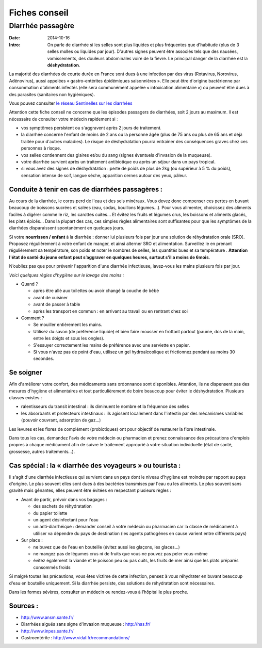 Fiches conseil
##############

Diarrhée passagère
==================

:Date: 2014-10-16
:Intro: On parle de diarrhée si les selles sont plus liquides et plus fréquentes que d'habitude (plus de 3 selles molles ou liquides par jour). D'autres signes peuvent être associés tels que des nausées, vomissements, des douleurs abdominales voire de la fièvre. Le principal danger de la diarrhée est la **déshydratation**.


La majorité des diarrhées de courte durée en France sont dues à une infection par des virus (Rotavirus, Norovirus, Adénovirus), aussi appelées « gastro-entérites épidémiques saisonnières ». Elle peut être d'origine bactérienne par consommation d'aliments infectés (elle sera communément appelée « intoxication alimentaire ») ou peuvent être dues à des parasites (sanitaires non hygiéniques).

Vous pouvez consulter `le réseau Sentinelles sur les diarrhées`_

.. _le réseau Sentinelles sur les diarrhées: '/health_blog/epidemiology'

Attention cette fiche conseil ne concerne que les épisodes passagers de diarrhées, soit 2 jours au maximum. Il est nécessaire de consulter votre médecin rapidement si :

- vos symptômes persistent ou s'aggravent après 2 jours de traitement.
- la diarrhée concerne l'enfant de moins de 2 ans ou la personne âgée (plus de 75 ans ou plus de 65 ans et déjà traitée pour d'autres maladies). Le risque de déshydratation pourra entraîner des conséquences graves chez ces personnes à risque.
- vos selles contiennent des glaires et/ou du sang (signes éventuels d'invasion de la muqueuse).
- votre diarrhée survient après un traitement antibiotique ou après un séjour dans un pays tropical.
- si vous avez des signes de déshydratation : perte de poids de plus de 2kg (ou supérieur à 5 % du poids), sensation intense de soif, langue sèche, apparition cernes autour des yeux, pâleur.


Conduite à tenir en cas de diarrhées passagères :
-------------------------------------------------

Au cours de la diarrhée, le corps perd de l'eau et des sels minéraux. Vous devez donc compenser ces pertes en buvant beaucoup de boissons sucrées et salées (eau, sodas, bouillons légumes…).
Pour vous alimenter, choisissez des aliments faciles à digérer comme le riz, les carottes cuites… Et évitez les fruits et légumes crus, les boissons et aliments glacés, les plats épicés…
Dans la plupart des cas, ces simples règles alimentaires sont suffisantes pour que les symptômes de la diarrhées disparaissent spontanément en quelques jours.

Si votre **nourrisson / enfant** à la diarrhée : donner lui plusieurs fois par jour une solution de réhydratation orale (SRO). Proposez régulièrement à votre enfant de manger, et ainsi alterner SRO et alimentation. Surveillez le en prenant régulièrement sa température, son poids et noter le nombres de selles, les quantités bues et sa température . **Attention l'état de santé du jeune enfant peut s’aggraver en quelques heures, surtout s'il a moins de 6mois**.

N’oubliez pas que pour prévenir l'apparition d'une diarrhée infectieuse, lavez-vous les mains plusieurs fois par jour.

*Voici quelques règles d'hygiène sur le lavage des mains :*

- Quand ?

  + après être allé aux toilettes ou avoir changé la couche de bébé
  + avant de cuisiner
  + avant de passer à table
  + après les transport en commun : en arrivant au travail ou en rentrant chez soi

- Comment ?

  * Se mouiller entièrement les mains.
  * Utilisez du savon (de préférence liquide) et bien faire mousser en frottant partout (paume, dos de la main, entre les doigts et sous les ongles).
  * S'essuyer correctement les mains de préférence avec une serviette en papier.
  * Si vous n'avez pas de point d'eau, utilisez un gel hydroalcoolique et frictionnez pendant au moins 30 secondes.


Se soigner
----------

Afin d'améliorer votre confort, des médicaments sans ordonnance sont disponibles. Attention, ils ne dispensent pas des mesures d'hygiène et alimentaires et tout particulièrement de boire beaucoup pour éviter le déshydratation.
Plusieurs classes existes :

- ralentisseurs du transit intestinal : ils diminuent le nombre et la fréquence des selles
- les absorbants et protecteurs intestinaux : ils agissent localement dans l'intestin par des mécanismes variables (pouvoir couvrant, adsorption de gaz…)

Les levures et les flores de complément (probiotiques) ont pour objectif de restaurer la flore intestinale.

Dans tous les cas, demandez l'avis de votre médecin ou pharmacien et prenez connaissance des précautions d'emplois propres à chaque médicament afin de suivre le traitement approprié à votre situation individuelle (état de santé, grossesse, autres traitements…).


Cas spécial : la « diarrhée des voyageurs » ou tourista :
---------------------------------------------------------

Il s'agit d'une diarrhée infectieuse qui survient dans un pays dont le niveau d'hygiène est moindre par rapport au pays d'origine. Le plus souvent elles sont dues à des bactéries transmises par l'eau ou les aliments. Le plus souvent sans gravité mais gênantes, elles peuvent être évitées en respectant plusieurs règles :

+ Avant de partir, prévoir dans vos bagages :

  - des sachets de réhydratation
  - du papier toilette
  - un agent désinfectant pour l'eau
  - un anti-diarrhéique : demander conseil à votre médecin ou pharmacien car la classe de médicament à utiliser va dépendre du pays de destination (les agents pathogènes en cause varient entre différents pays)

+ Sur place :

  - ne buvez que de l'eau en bouteille (évitez aussi les glaçons, les glaces...)
  - ne mangez pas de légumes crus ni de fruits que vous ne pouvez pas peler vous-même
  - évitez également la viande et le poisson peu ou pas cuits, les fruits de mer ainsi que les plats préparés consommés froids

Si malgré toutes les précautions, vous êtes victime de cette infection, pensez à vous réhydrater en buvant beaucoup d'eau en bouteille uniquement. Si la diarrhée persiste, des solutions de réhydratation sont nécessaires.

Dans les formes sévères, consulter un médecin ou rendez-vous à l’hôpital le plus proche.


Sources :
---------

- http://www.ansm.sante.fr/
- Diarrhées aiguës sans signe d'invasion muqueuse : http://has.fr/
- http://www.inpes.sante.fr/
- Gastroentérite : http://www.vidal.fr/recommandations/
